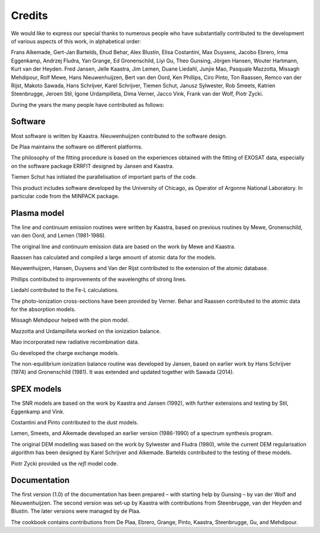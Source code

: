Credits
=======

We would like to express our special thanks to numerous people who have
substantially contributed to the development of various aspects of this
work, in alphabetical order:

Frans Alkemade, Gert-Jan Bartelds, Ehud Behar, Alex Blustin, Elisa
Costantini, Max Duysens, Jacobo Ebrero, Irma Eggenkamp, Andrzej Fludra,
Yan Grange, Ed Gronenschild, Liyi Gu, Theo Gunsing, Jörgen Hansen,
Wouter Hartmann, Kurt van der Heyden. Fred Jansen, Jelle Kaastra, Jim
Lemen, Duane Liedahl, Junjie Mao, Pasquale Mazzotta, Missagh Mehdipour,
Rolf Mewe, Hans Nieuwenhuijzen, Bert van den Oord, Ken Phillips, Ciro
Pinto, Ton Raassen, Remco van der Rijst, Makoto Sawada, Hans Schrijver,
Karel Schrijver, Tiemen Schut, Janusz Sylwester, Rob Smeets, Katrien
Steenbrugge, Jeroen Stil, Igone Urdampilleta, Dima Verner, Jacco Vink,
Frank van der Wolf, Piotr Zycki.

During the years the many people have contributed as follows:

Software
--------

Most software is written by Kaastra. Nieuwenhuijzen contributed to the
software design.

De Plaa maintains the software on different platforms.

The philosophy of the fitting procedure is based on the experiences
obtained with the fitting of EXOSAT data, especially on the software
package ERRFIT designed by Jansen and Kaastra.

Tiemen Schut has initiated the parallelisation of important parts of the
code.

This product includes software developed by the University of Chicago,
as Operator of Argonne National Laboratory. In particular code from the
MINPACK package.

Plasma model
------------

The line and continuum emission routines were written by Kaastra, based
on previous routines by Mewe, Gronenschild, van den Oord, and Lemen
(1981-1986).

The original line and continuum emission data are based on the work by
Mewe and Kaastra.

Raassen has calculated and compiled a large amount of atomic data for
the models.

Nieuwenhuijzen, Hansen, Duysens and Van der Rijst contributed to the
extension of the atomic database.

Phillips contributed to improvements of the wavelengths of strong lines.

Liedahl contributed to the Fe-L calculations.

The photo-ionization cross-sections have been provided by Verner. Behar
and Raassen contributed to the atomic data for the absorption models.

Missagh Mehdipour helped with the pion model.

Mazzotta and Urdampilleta worked on the ionization balance.

Mao incorporated new radiative recombination data.

Gu developed the charge exchange models.

The non-equilibrium ionization balance routine was developed by Jansen,
based on earlier work by Hans Schrijver (1974) and Gronenschild (1981).
It was extended and updated together with Sawada (2014).

SPEX models
-----------

The SNR models are based on the work by Kaastra and Jansen (1992), with
further extensions and testing by Stil, Eggenkamp and Vink.

Costantini and Pinto contributed to the dust models.

Lemen, Smeets, and Alkemade developed an earlier version (1986-1990) of
a spectrum synthesis program.

The original DEM modelling was based on the work by Sylwester and Fludra
(1980), while the current DEM regularisation algorithm has been designed
by Karel Schrijver and Alkemade. Bartelds contributed to the testing of
these models.

Piotr Zycki provided us the *refl* model code.

Documentation
-------------

The first version (1.0) of the documentation has been prepared – with
starting help by Gunsing – by van der Wolf and Nieuwenhuijzen. The
second version was set-up by Kaastra with contributions from
Steenbrugge, van der Heyden and Blustin. The later versions were managed
by de Plaa.

The cookbook contains contributions from De Plaa, Ebrero, Grange, Pinto,
Kaastra, Steenbrugge, Gu, and Mehdipour.
